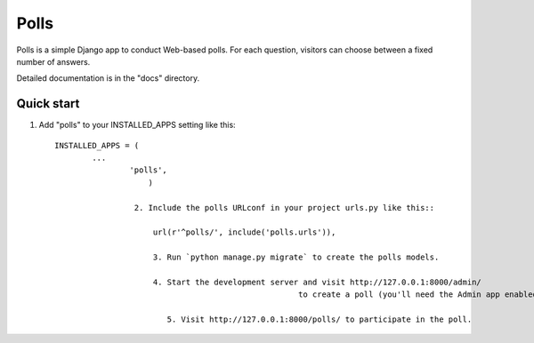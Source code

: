 =====
Polls
=====

Polls is a simple Django app to conduct Web-based polls. For each
question, visitors can choose between a fixed number of answers.

Detailed documentation is in the "docs" directory.

Quick start
-----------

1. Add "polls" to your INSTALLED_APPS setting like this::

    INSTALLED_APPS = (
            ...
                    'polls',
                        )

                     2. Include the polls URLconf in your project urls.py like this::

                         url(r'^polls/', include('polls.urls')),

                         3. Run `python manage.py migrate` to create the polls models.

                         4. Start the development server and visit http://127.0.0.1:8000/admin/
                                                        to create a poll (you'll need the Admin app enabled).

                            5. Visit http://127.0.0.1:8000/polls/ to participate in the poll.
